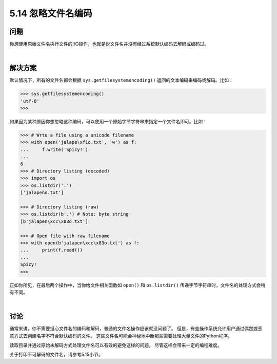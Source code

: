 ==============================
5.14 忽略文件名编码
==============================

----------
问题
----------
你想使用原始文件名执行文件的I/O操作，也就是说文件名并没有经过系统默认编码去解码或编码过。

|

----------
解决方案
----------
默认情况下，所有的文件名都会根据 ``sys.getfilesystemencoding()`` 返回的文本编码来编码或解码。比如：

.. code-block:: python

    >>> sys.getfilesystemencoding()
    'utf-8'
    >>>

如果因为某种原因你想忽略这种编码，可以使用一个原始字节字符串来指定一个文件名即可。比如：

.. code-block:: python

    >>> # Wrte a file using a unicode filename
    >>> with open('jalape\xf1o.txt', 'w') as f:
    ...     f.write('Spicy!')
    ...
    6
    >>> # Directory listing (decoded)
    >>> import os
    >>> os.listdir('.')
    ['jalapeño.txt']

    >>> # Directory listing (raw)
    >>> os.listdir(b'.') # Note: byte string
    [b'jalapen\xcc\x83o.txt']

    >>> # Open file with raw filename
    >>> with open(b'jalapen\xcc\x83o.txt') as f:
    ...     print(f.read())
    ...
    Spicy!
    >>>

正如你所见，在最后两个操作中，当你给文件相关函数如 ``open()`` 和 ``os.listdir()``
传递字节字符串时，文件名的处理方式会稍有不同。

|

----------
讨论
----------
通常来讲，你不需要担心文件名的编码和解码，普通的文件名操作应该就没问题了。
但是，有些操作系统允许用户通过偶然或恶意方式去创建名字不符合默认编码的文件。
这些文件名可能会神秘地中断那些需要处理大量文件的Python程序。

读取目录并通过原始未解码方式处理文件名可以有效的避免这样的问题，
尽管这样会带来一定的编程难度。

关于打印不可解码的文件名，请参考5.15小节。
